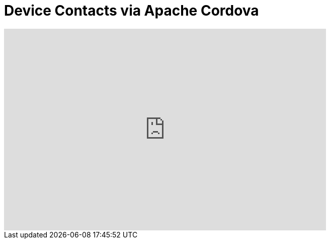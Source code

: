 = Device Contacts via Apache Cordova
:page-layout: videos
:page-category: hybrid_tooling
:page-order_in_category: 3

video::E-EMx1zlW68[youtube, width=640, height=400]
   
